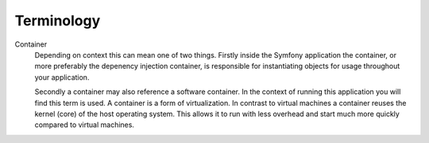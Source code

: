 Terminology
===========

Container
    Depending on context this can mean one of two things. Firstly inside the
    Symfony application the container, or more preferably the depenency
    injection container, is responsible for instantiating objects for usage
    throughout your application.

    Secondly a container may also reference a software container. In the context
    of running this application you will find this term is used. A container is
    a form of virtualization. In contrast to virtual machines a container
    reuses the kernel (core) of the host operating system. This allows it to
    run with less overhead and start much more quickly compared to virtual
    machines.


